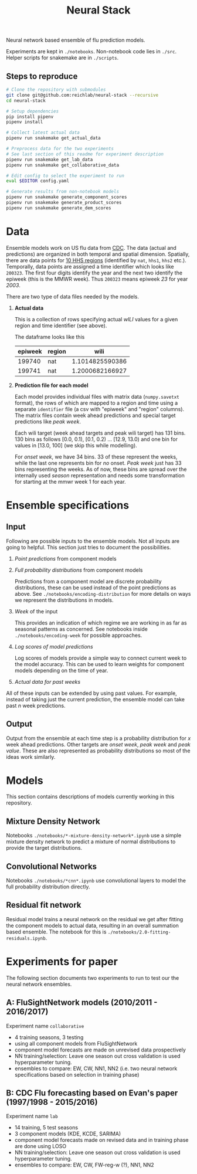 #+TITLE: Neural Stack

Neural network based ensemble of flu prediction models.

Experiments are kept in ~./notebooks~. Non-notebook code lies in ~./src~. Helper
scripts for snakemake are in ~./scripts~.

** Steps to reproduce
#+BEGIN_SRC bash
# Clone the repository with submodules
git clone git@github.com:reichlab/neural-stack --recursive
cd neural-stack

# Setup dependencies
pip install pipenv
pipenv install

# Collect latest actual data
pipenv run snakemake get_actual_data

# Preprocess data for the two experiments
# See last section of this readme for experiment description
pipenv run snakemake get_lab_data
pipenv run snakemake get_collaborative_data

# Edit config to select the experiment to run
eval $EDITOR config.yaml

# Generate results from non-notebook models
pipenv run snakemake generate_component_scores
pipenv run snakemake generate_product_scores
pipenv run snakemake generate_dem_scores
#+END_SRC

* Data

Ensemble models work on US flu data from [[https://www.cdc.gov/flu/weekly/index.htm][CDC]]. The data (actual and predictions)
are organized in both temporal and spatial dimension. Spatially, there are data
points for [[https://www.hhs.gov/about/agencies/iea/regional-offices/index.html][10 HHS regions]] (identified by ~nat~, ~hhs1~, ~hhs2~ etc.). Temporally, data
points are assigned a time identifier which looks like ~200323~. The first four
digits identify the year and the next two identify the epiweek (this is the MMWR
week). Thus ~200323~ means epiweek /23/ for year /2003/.

There are two type of data files needed by the models.

1. *Actual data*

   This is a collection of rows specifying actual /wILI/ values for a given region
   and time identifier (see above).

   The dataframe looks like this

   | epiweek | region |            wili |
   |---------+--------+-----------------|
   |  199740 | nat    | 1.1014825590386 |
   |  199741 | nat    | 1.2000682166927 |
   

2. *Prediction file for each model*

   Each model provides individual files with matrix data (~numpy.savetxt~ format),
   the rows of which are mapped to a region and time using a separate ~identifier~
   file (a csv with "epiweek" and "region" columns). The matrix files contain
   week ahead predictions and special target predictions like /peak week/.

   Each wili target (week ahead targets and peak wili target) has 131 bins. 130
   bins as follows [0.0, 0.1), [0.1, 0.2) ... [12.9, 13.0) and one bin for
   values in [13.0, 100] (we skip this while modelling).

   For /onset week/, we have 34 bins. 33 of these represent the weeks, while the
   last one represents bin for /no/ onset. /Peak week/ just has 33 bins representing
   the weeks. As of now, these bins are spread over the internally used /season/
   representation and needs some transformation for starting at the mmwr week 1
   for each year.

* Ensemble specifications

** Input

Following are possible inputs to the ensemble models. Not all inputs are going
to helpful. This section just tries to document the possibilities.

1. /Point predictions/ from component models

2. /Full probability distributions/ from component models

   Predictions from a component model are discrete probability distributions,
   these can be used instead of the point predictions as above. See
   ~./notebooks/encoding-distribution~ for more details on ways we represent the
   distributions in models.

3. /Week/ of the input

   This provides an indication of which regime we are working in as far as
   seasonal patterns as concerned. See notebooks inside
   ~./notebooks/encoding-week~ for possible approaches.

4. /Log scores of model predictions/

   Log scores of models provide a simple way to connect current week to the
   model accuracy. This can be used to learn weights for component models
   depending on the time of year.

5. /Actual data for past weeks/

All of these inputs can be extended by using past values. For example, instead
of taking just the current prediction, the ensemble model can take past /n/ week
predictions.

** Output

Output from the ensemble at each time step is a probability distribution for /x/
week ahead predictions. Other targets are /onset week/, /peak week/ and /peak value/.
These are also represented as probability distributions so most of the ideas
work similarly.

* Models

This section contains descriptions of models currently working in this
repository.

** Mixture Density Network

Notebooks ~./notebooks/*-mixture-density-network*.ipynb~ use a simple mixture
density network to predict a mixture of normal distributions to provide the
target distributions.

** Convolutional Networks

Notebooks ~./notebooks/*cnn*.ipynb~ use convolutional layers to model the full
probability distribution directly.

** Residual fit network

Residual model trains a neural network on the residual we get after fitting the
component models to actual data, resulting in an overall summation based
ensemble. The notebook for this is ~./notebooks/2.0-fitting-residuals.ipynb~.

* Experiments for paper

The following section documents two experiments to run to test our the neural
network ensembles.

** A: FluSightNetwork models (2010/2011 - 2016/2017)
    
Experiment name ~collaborative~

- 4 training seasons, 3 testing
- using all component models from FluSightNetwork
- component model forecasts are made on unrevised data prospectively
- NN training/selection: Leave one season out cross validation is used
  hyperparameter tuning.
- ensembles to compare: EW, CW, NN1, NN2 (i.e. two neural network specifications
  based on selection in training phase)
    
** B: CDC Flu forecasting based on Evan's paper (1997/1998 - 2015/2016)

Experiment name ~lab~

- 14 training, 5 test seasons
- 3 component models (KDE, KCDE, SARIMA)
- component model forecasts made on revised data and in training phase are done
  using LOSO
- NN training/selection: Leave one season out cross validation is used
  hyperparameter tuning.
- ensembles to compare: EW, CW, FW-reg-w (?), NN1, NN2
